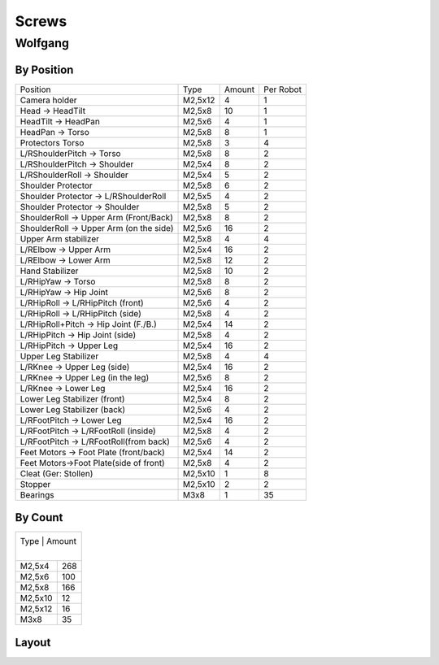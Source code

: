 ===============
Screws
===============

Wolfgang
===============
By Position
-------------
+----------------------------------------+----------+--------+------------+
| Position                               | Type     | Amount | Per Robot  |
|                                        |          |        |            |
+----------------------------------------+----------+--------+------------+
| Camera holder                          | M2,5x12  | 4      | 1          |
+----------------------------------------+----------+--------+------------+
| Head -> HeadTilt                       | M2,5x8   | 10     | 1          |
+----------------------------------------+----------+--------+------------+
| HeadTilt -> HeadPan                    | M2,5x6   | 4      | 1          |
+----------------------------------------+----------+--------+------------+
| HeadPan -> Torso                       | M2,5x8   | 8      | 1          |
+----------------------------------------+----------+--------+------------+
| Protectors Torso                       | M2,5x8   | 3      | 4          |
+----------------------------------------+----------+--------+------------+
| L/RShoulderPitch -> Torso              | M2,5x8   | 8      | 2          |
+----------------------------------------+----------+--------+------------+
| L/RShoulderPitch -> Shoulder           | M2,5x4   | 8      | 2          |
+----------------------------------------+----------+--------+------------+
| L/RShoulderRoll -> Shoulder            | M2,5x4   | 5      | 2          |
+----------------------------------------+----------+--------+------------+
| Shoulder Protector                     | M2,5x8   | 6      | 2          |
+----------------------------------------+----------+--------+------------+
| Shoulder Protector -> L/RShoulderRoll  | M2,5x5   | 4      | 2          |
+----------------------------------------+----------+--------+------------+
| Shoulder Protector -> Shoulder         | M2,5x8   | 5      | 2          |
+----------------------------------------+----------+--------+------------+
| ShoulderRoll -> Upper Arm (Front/Back) | M2,5x8   | 8      | 2          |
+----------------------------------------+----------+--------+------------+
| ShoulderRoll -> Upper Arm (on the side)| M2,5x6   | 16     | 2          |
+----------------------------------------+----------+--------+------------+
| Upper Arm stabilizer                   | M2,5x8   | 4      | 4          |
+----------------------------------------+----------+--------+------------+
| L/RElbow -> Upper Arm                  | M2,5x4   | 16     | 2          |
+----------------------------------------+----------+--------+------------+
| L/RElbow -> Lower Arm                  | M2,5x8   | 12     | 2          |
+----------------------------------------+----------+--------+------------+
| Hand Stabilizer                        | M2,5x8   | 10     | 2          |
+----------------------------------------+----------+--------+------------+
| L/RHipYaw -> Torso                     | M2,5x8   | 8      | 2          |
+----------------------------------------+----------+--------+------------+
| L/RHipYaw -> Hip Joint                 | M2,5x6   | 8      | 2          |
+----------------------------------------+----------+--------+------------+
| L/RHipRoll -> L/RHipPitch (front)      | M2,5x6   | 4      | 2          |
+----------------------------------------+----------+--------+------------+
| L/RHipRoll -> L/RHipPitch (side)       | M2,5x8   | 4      | 2          |
+----------------------------------------+----------+--------+------------+
| L/RHipRoll+Pitch -> Hip Joint (F./B.)  | M2,5x4   | 14     | 2          |
+----------------------------------------+----------+--------+------------+
| L/RHipPitch -> Hip Joint (side)        | M2,5x8   | 4      | 2          |
+----------------------------------------+----------+--------+------------+
| L/RHipPitch -> Upper Leg               | M2,5x4   | 16     | 2          |
+----------------------------------------+----------+--------+------------+
| Upper Leg Stabilizer                   | M2,5x8   | 4      | 4          |
+----------------------------------------+----------+--------+------------+
| L/RKnee -> Upper Leg (side)            | M2,5x4   | 16     | 2          |
+----------------------------------------+----------+--------+------------+
| L/RKnee -> Upper Leg (in the leg)      | M2,5x6   | 8      | 2          |
+----------------------------------------+----------+--------+------------+
| L/RKnee -> Lower Leg                   | M2,5x4   | 16     | 2          |
+----------------------------------------+----------+--------+------------+
| Lower Leg Stabilizer (front)           | M2,5x4   | 8      | 2          |
+----------------------------------------+----------+--------+------------+
| Lower Leg Stabilizer (back)            | M2,5x6   | 4      | 2          |
+----------------------------------------+----------+--------+------------+
| L/RFootPitch -> Lower Leg              | M2,5x4   | 16     | 2          |
+----------------------------------------+----------+--------+------------+
| L/RFootPitch -> L/RFootRoll (inside)   | M2,5x8   | 4      | 2          |
+----------------------------------------+----------+--------+------------+
| L/RFootPitch -> L/RFootRoll(from back) | M2,5x6   | 4      | 2          |
+----------------------------------------+----------+--------+------------+
| Feet Motors -> Foot Plate (front/back) | M2,5x4   | 14     | 2          |
+----------------------------------------+----------+--------+------------+
| Feet Motors->Foot Plate(side of front) | M2,5x8   | 4      | 2          |
+----------------------------------------+----------+--------+------------+
| Cleat (Ger: Stollen)                   | M2,5x10  | 1      | 8          |
+----------------------------------------+----------+--------+------------+
| Stopper                                | M2,5x10  | 2      | 2          |
+----------------------------------------+----------+--------+------------+
| Bearings                               | M3x8     | 1      | 35         |
+----------------------------------------+----------+--------+------------+


By Count
-----------
+----------+---------+
| Type      | Amount |
|          |         |
+----------+---------+
| M2,5x4   | 268     |
+----------+---------+
| M2,5x6   | 100     |
+----------+---------+
| M2,5x8   | 166     |
+----------+---------+
| M2,5x10  | 12      |
+----------+---------+
| M2,5x12  | 16      |
+----------+---------+
| M3x8     | 35      |
+----------+---------+

Layout
------
.. image:: schrauben/schrauben.jpg
